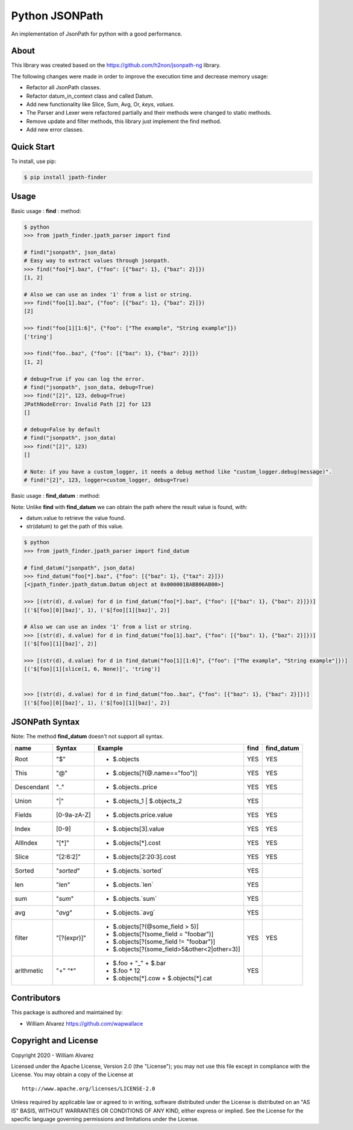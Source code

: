 Python JSONPath
=====================================================

An implementation of JsonPath for python with a good performance.

About
-----

This library was created based on the https://github.com/h2non/jsonpath-ng library.

The following changes were made in order to improve the execution time and decrease memory usage:

- Refactor all JsonPath classes.
- Refactor datum_in_context class and called Datum.
- Add new functionality like Slice, Sum, Avg, Or, `keys`, `values`.
- The Parser and Lexer were refactored partially and their methods were changed to static methods.
- Remove update and filter methods, this library just implement the find method.
- Add new error classes.


Quick Start
-----------

To install, use pip:

.. code:: bash

    $ pip install jpath-finder


Usage
-----
Basic usage : **find** : method:

.. code:: python

    $ python
    >>> from jpath_finder.jpath_parser import find

    # find("jsonpath", json_data)
    # Easy way to extract values through jsonpath.
    >>> find("foo[*].baz", {"foo": [{"baz": 1}, {"baz": 2}]})
    [1, 2]

    # Also we can use an index '1' from a list or string.
    >>> find("foo[1].baz", {"foo": [{"baz": 1}, {"baz": 2}]})
    [2]

    >>> find("foo[1][1:6]", {"foo": ["The example", "String example"]})
    ['tring']

    >>> find("foo..baz", {"foo": [{"baz": 1}, {"baz": 2}]})
    [1, 2]

    # debug=True if you can log the error.
    # find("jsonpath", json_data, debug=True)
    >>> find("[2]", 123, debug=True)
    JPathNodeError: Invalid Path [2] for 123
    []

    # debug=False by default
    # find("jsonpath", json_data)
    >>> find("[2]", 123)
    []

    # Note: if you have a custom_logger, it needs a debug method like "custom_logger.debug(message)".
    # find("[2]", 123, logger=custom_logger, debug=True)


Basic usage : **find_datum** : method:

Note:
Unlike **find** with **find_datum** we can obtain the path where the result value is found, with:

- datum.value to retrieve the value found.
- str(datum) to get the path of this value.

.. code:: python

    $ python
    >>> from jpath_finder.jpath_parser import find_datum

    # find_datum("jsonpath", json_data)
    >>> find_datum("foo[*].baz", {"foo": [{"baz": 1}, {"taz": 2}]})
    [<jpath_finder.jpath_datum.Datum object at 0x000001BABB06AB00>]

    >>> [(str(d), d.value) for d in find_datum("foo[*].baz", {"foo": [{"baz": 1}, {"baz": 2}]})]
    [('$[foo][0][baz]', 1), ('$[foo][1][baz]', 2)]

    # Also we can use an index '1' from a list or string.
    >>> [(str(d), d.value) for d in find_datum("foo[1].baz", {"foo": [{"baz": 1}, {"baz": 2}]})]
    [('$[foo][1][baz]', 2)]

    >>> [(str(d), d.value) for d in find_datum("foo[1][1:6]", {"foo": ["The example", "String example"]})]
    [('$[foo][1][slice(1, 6, None)]', 'tring')]


    >>> [(str(d), d.value) for d in find_datum("foo..baz", {"foo": [{"baz": 1}, {"baz": 2}]})]
    [('$[foo][0][baz]', 1), ('$[foo][1][baz]', 2)]


JSONPath Syntax
---------------
Note: The method **find_datum** doesn't not support all syntax.

+--------------+-------------+----------------------------------------------+-------+------------+
| name         | Syntax      | Example                                      | find  | find_datum |
+==============+=============+==============================================+=======+============+
| Root         |"$"          | * $.objects                                  | YES   | YES        |
+--------------+-------------+----------------------------------------------+-------+------------+
| This         |"@"          | * $.objects[?(@.name=="foo")]                | YES   | YES        |
+--------------+-------------+----------------------------------------------+-------+------------+
| Descendant   |".."         | * $.objects..price                           | YES   | YES        |
+--------------+-------------+----------------------------------------------+-------+------------+
| Union        |"|"          | * $.objects_1 | $.objects_2                  | YES   |            |
+--------------+-------------+----------------------------------------------+-------+------------+
| Fields       |[0-9a-zA-Z]  | * $.objects.price.value                      | YES   | YES        |
+--------------+-------------+----------------------------------------------+-------+------------+
| Index        |[0-9]        | * $.objects[3].value                         | YES   | YES        |
+--------------+-------------+----------------------------------------------+-------+------------+
| AllIndex     |"[*]"        | * $.objects[*].cost                          | YES   | YES        |
+--------------+-------------+----------------------------------------------+-------+------------+
| Slice        |"[2:6:2]"    | * $.objects[2:20:3].cost                     | YES   | YES        |
+--------------+-------------+----------------------------------------------+-------+------------+
| Sorted       |"`sorted`"   | * $.objects.`sorted`                         | YES   |            |
+--------------+-------------+----------------------------------------------+-------+------------+
| len          |"`len`"      | * $.objects.`len`                            | YES   |            |
+--------------+-------------+----------------------------------------------+-------+------------+
| sum          |"`sum`"      | * $.objects.`sum`                            | YES   |            |
+--------------+-------------+----------------------------------------------+-------+------------+
| avg          |"`avg`"      | * $.objects.`avg`                            | YES   |            |
+--------------+-------------+----------------------------------------------+-------+------------+
| filter       |"[?(expr)]"  | * $.objects[?(@some_field > 5)]              | YES   | YES        |
|              |             | * $.objects[?(some_field = "foobar")]        |       |            |
|              |             | * $.objects[?(some_field != "foobar")]       |       |            |
|              |             | * $.objects[?(some_field>5&other<2|other=3)] |       |            |
+--------------+-------------+----------------------------------------------+-------+------------+
| arithmetic   |"+"          | - $.foo + "_" + $.bar                        | YES   |            |
|              |"*"          | - $.foo * 12                                 |       |            |
|              |             | - $.objects[*].cow + $.objects[*].cat        |       |            |
+--------------+-------------+----------------------------------------------+-------+------------+


Contributors
------------

This package is authored and maintained by:

-  William Alvarez https://github.com/wapwallace


Copyright and License
---------------------

Copyright 2020 - William Alvarez

Licensed under the Apache License, Version 2.0 (the "License"); you may
not use this file except in compliance with the License. You may obtain
a copy of the License at

::

    http://www.apache.org/licenses/LICENSE-2.0

Unless required by applicable law or agreed to in writing, software
distributed under the License is distributed on an "AS IS" BASIS,
WITHOUT WARRANTIES OR CONDITIONS OF ANY KIND, either express or implied.
See the License for the specific language governing permissions and
limitations under the License.
